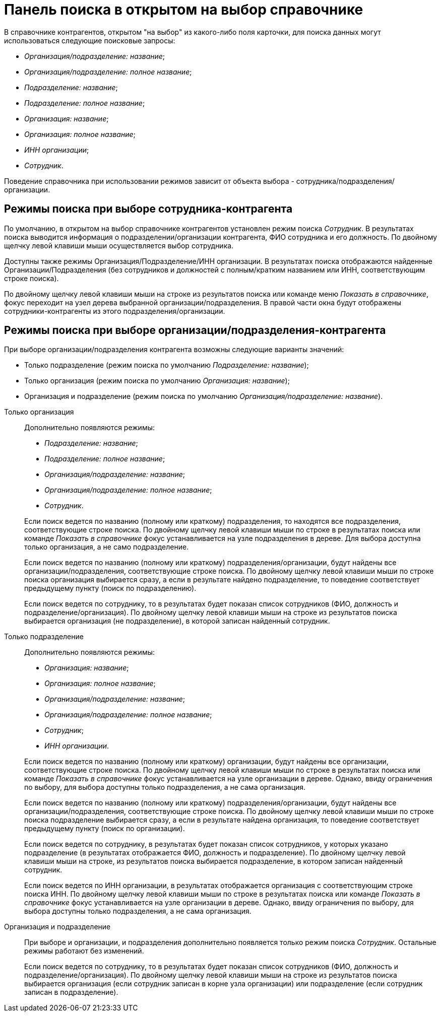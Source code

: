 = Панель поиска в открытом на выбор справочнике

В справочнике контрагентов, открытом "на выбор" из какого-либо поля карточки, для поиска данных могут использоваться следующие поисковые запросы:

* _Организация/подразделение: название_;
* _Организация/подразделение: полное название_;
* _Подразделение: название_;
* _Подразделение: полное название_;
* _Организация: название_;
* _Организация: полное название_;
* _ИНН организации_;
* _Сотрудник_.

Поведение справочника при использовании режимов зависит от объекта выбора - сотрудника/подразделения/организации.

== Режимы поиска при выборе сотрудника-контрагента

По умолчанию, в открытом на выбор справочнике контрагентов установлен режим поиска _Сотрудник_. В результатах поиска выводится информация о подразделении/организации контрагента, ФИО сотрудника и его должность. По двойному щелчку левой клавиши мыши осуществляется выбор сотрудника.

Доступны также режимы Организация/Подразделение/ИНН организации. В результатах поиска отображаются найденные Организации/Подразделения (без сотрудников и должностей с полным/кратким названием или ИНН, соответствующим строке поиска).

По двойному щелчку левой клавиши мыши на строке из результатов поиска или команде меню _Показать в справочнике_, фокус переходит на узел дерева выбранной организации/подразделения. В правой части окна будут отображены сотрудники-контрагенты из этого подразделения/организации.

== Режимы поиска при выборе организации/подразделения-контрагента

При выборе организации/подразделения контрагента возможны следующие варианты значений:

--
* Только подразделение (режим поиска по умолчанию _Подразделение: название_);
* Только организация (режим поиска по умолчанию _Организация: название_);
* Организация и подразделение (режим поиска по умолчанию _Организация/подразделение: название_).
--

Только организация::
Дополнительно появляются режимы:
+
--
* _Подразделение: название_;
* _Подразделение: полное название_;
* _Организация/подразделение: название_;
* _Организация/подразделение: полное название_;
* _Сотрудник_.
--
+
Если поиск ведется по названию (полному или краткому) подразделения, то находятся все подразделения, соответствующие строке поиска. По двойному щелчку левой клавиши мыши по строке в результатах поиска или команде _Показать в справочнике_ фокус устанавливается на узле подразделения в дереве. Для выбора доступна только организация, а не само подразделение.
+
Если поиск ведется по названию (полному или краткому) подразделения/организации, будут найдены все организации/подразделения, соответствующие строке поиска. По двойному щелчку левой клавиши мыши по строке поиска организация выбирается сразу, а если в результате найдено подразделение, то поведение соответствует предыдущему пункту (поиск по подразделению).
+
Если поиск ведется по сотруднику, то в результатах будет показан список сотрудников (ФИО, должность и подразделение/организация). По двойному щелчку левой клавиши мыши на строке из результатов поиска выбирается организация (не подразделение), в которой записан найденный сотрудник.

Только подразделение::
Дополнительно появляются режимы:
+
--
* _Организация: название_;
* _Организация: полное название_;
* _Организация/подразделение: название_;
* _Организация/подразделение: полное название_;
* _Сотрудник_;
* _ИНН организации_.
--
+
Если поиск ведется по названию (полному или краткому) организации, будут найдены все организации, соответствующие строке поиска. По двойному щелчку левой клавиши мыши по строке в результатах поиска или команде _Показать в справочнике_ фокус устанавливается на узле организации в дереве. Однако, ввиду ограничения по выбору, для выбора доступны только подразделения, а не сама организация.
+
Если поиск ведется по названию (полному или краткому) подразделения/организации, будут найдены все организации/подразделения, соответствующие строке поиска. По двойному щелчку левой клавиши мыши по строке поиска подразделение выбирается сразу, а если в результате найдена организация, то поведение соответствует предыдущему пункту (поиск по организации).
+
Если поиск ведется по сотруднику, в результатах будет показан список сотрудников, у которых указано подразделение (в результатах отображается ФИО, должность и подразделение). По двойному щелчку левой клавиши мыши на строке, из результатов поиска выбирается подразделение, в котором записан найденный сотрудник.
+
Если поиск ведется по ИНН организации, в результатах отображается организация с соответствующим строке поиска ИНН. По двойному щелчку левой клавиши мыши по строке в результатах поиска или команде _Показать в справочнике_ фокус устанавливается на узле организации в дереве. Однако, ввиду ограничения по выбору, для выбора доступны только подразделения, а не сама организация.

Организация и подразделение::
При выборе и организации, и подразделения дополнительно появляется только режим поиска _Сотрудник_. Остальные режимы работают без изменений.
+
Если поиск ведется по сотруднику, то в результатах будет показан список сотрудников (ФИО, должность и подразделение/организация). По двойному щелчку левой клавиши мыши на строке из результатов поиска выбирается организация (если сотрудник записан в корне узла организации) или подразделение (если сотрудник записан в подразделение).
